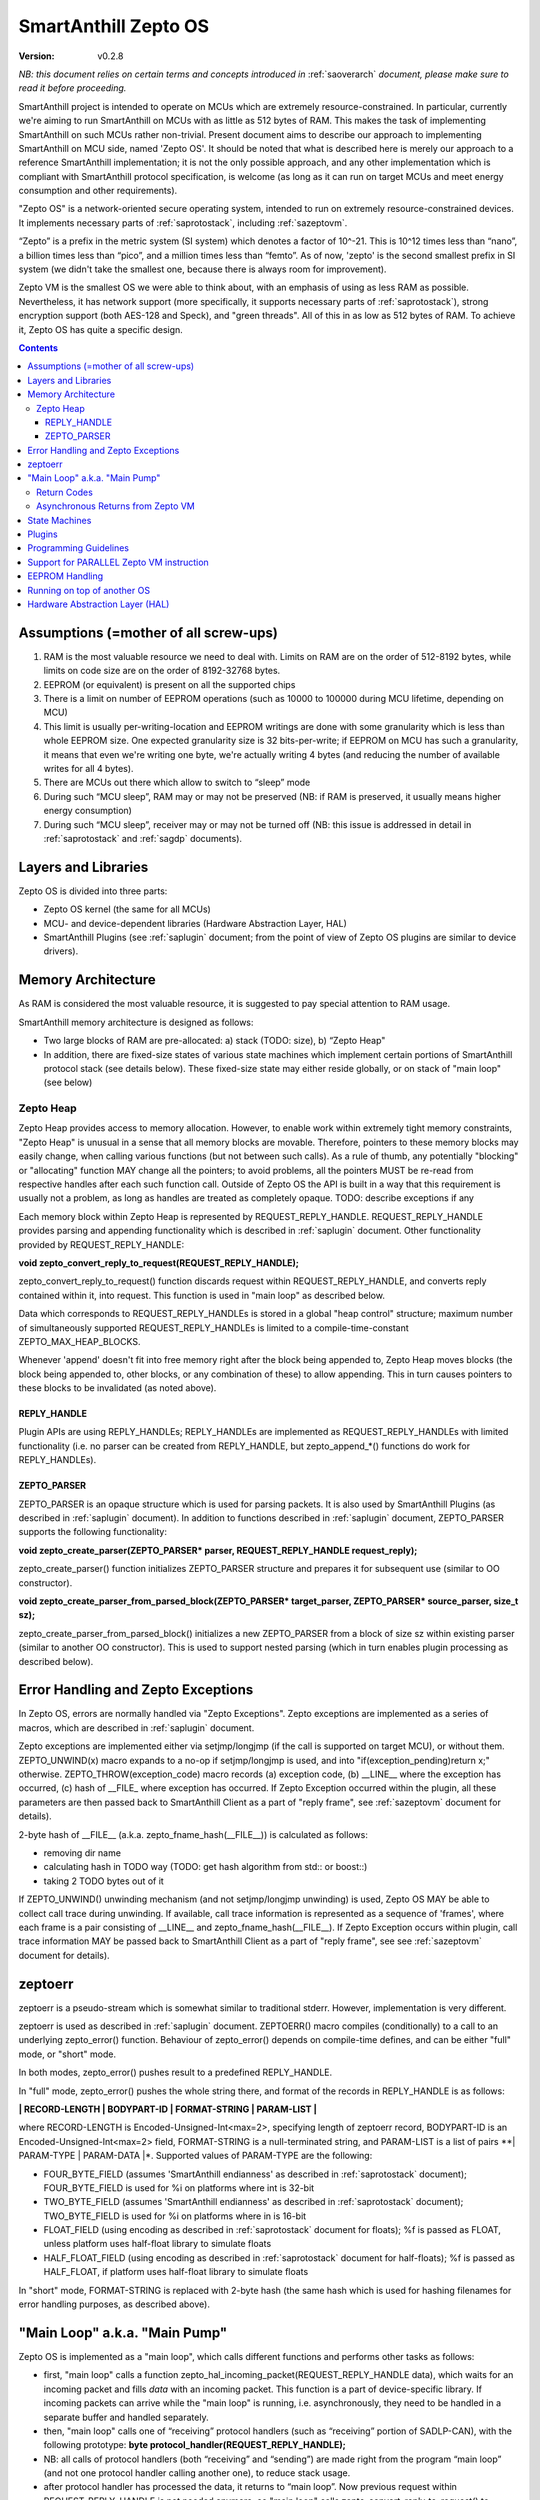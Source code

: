..  Copyright (c) 2015, OLogN Technologies AG. All rights reserved.
    Redistribution and use of this file in source (.rst) and compiled
    (.html, .pdf, etc.) forms, with or without modification, are permitted
    provided that the following conditions are met:
        * Redistributions in source form must retain the above copyright
          notice, this list of conditions and the following disclaimer.
        * Redistributions in compiled form must reproduce the above copyright
          notice, this list of conditions and the following disclaimer in the
          documentation and/or other materials provided with the distribution.
        * Neither the name of the OLogN Technologies AG nor the names of its
          contributors may be used to endorse or promote products derived from
          this software without specific prior written permission.
    THIS SOFTWARE IS PROVIDED BY THE COPYRIGHT HOLDERS AND CONTRIBUTORS "AS IS"
    AND ANY EXPRESS OR IMPLIED WARRANTIES, INCLUDING, BUT NOT LIMITED TO, THE
    IMPLIED WARRANTIES OF MERCHANTABILITY AND FITNESS FOR A PARTICULAR PURPOSE
    ARE DISCLAIMED. IN NO EVENT SHALL OLogN Technologies AG BE LIABLE FOR ANY
    DIRECT, INDIRECT, INCIDENTAL, SPECIAL, EXEMPLARY, OR CONSEQUENTIAL DAMAGES
    (INCLUDING, BUT NOT LIMITED TO, PROCUREMENT OF SUBSTITUTE GOODS OR
    SERVICES; LOSS OF USE, DATA, OR PROFITS; OR BUSINESS INTERRUPTION) HOWEVER
    CAUSED AND ON ANY THEORY OF LIABILITY, WHETHER IN CONTRACT, STRICT
    LIABILITY, OR TORT (INCLUDING NEGLIGENCE OR OTHERWISE) ARISING IN ANY WAY
    OUT OF THE USE OF THIS SOFTWARE, EVEN IF ADVISED OF THE POSSIBILITY OF SUCH
    DAMAGE

.. _sazeptoos:

SmartAnthill Zepto OS
=====================

:Version:   v0.2.8

*NB: this document relies on certain terms and concepts introduced in* :ref:`saoverarch` *document, please make sure to read it before proceeding.*

SmartAnthill project is intended to operate on MCUs which are extremely resource-constrained. In particular, currently we're aiming to run SmartAnthill on MCUs with as little as 512 bytes of RAM. This makes the task of implementing SmartAnthill on such MCUs rather non-trivial. Present document aims to describe our approach to implementing SmartAnthill on MCU side, named 'Zepto OS'. It should be noted that what is described here is merely our approach to a reference SmartAnthill implementation; it is not the only possible approach, and any other implementation which is compliant with SmartAnthill protocol specification, is welcome (as long as it can run on target MCUs and meet energy consumption and other requirements).

"Zepto OS" is a network-oriented secure operating system, intended to run on extremely resource-constrained devices. It implements necessary parts of :ref:`saprotostack`, including :ref:`sazeptovm`.

“Zepto” is a prefix in the metric system (SI system) which denotes a factor of 10^-21. This is 10^12 times less than “nano”, a billion times less than “pico”, and a million times less than “femto”. As of now, 'zepto' is the second smallest prefix in SI system (we didn't take the smallest one, because there is always room for improvement).

Zepto VM is the smallest OS we were able to think about, with an emphasis of using as less RAM as possible. Nevertheless, it has network support (more specifically, it supports necessary parts of :ref:`saprotostack`), strong encryption support (both AES-128 and Speck), and "green threads". All of this in as low as 512 bytes of RAM. To achieve it, Zepto OS has quite a specific design.


.. contents::

Assumptions (=mother of all screw-ups)
--------------------------------------

1. RAM is the most valuable resource we need to deal with. Limits on RAM are on the order of 512-8192 bytes, while limits on code size are on the order of 8192-32768 bytes.
2. EEPROM (or equivalent) is present on all the supported chips
3. There is a limit on number of EEPROM operations (such as 10000 to 100000 during MCU lifetime, depending on MCU)
4. This limit is usually per-writing-location and EEPROM writings are done with some granularity which is less than whole EEPROM size. One expected granularity size is 32 bits-per-write; if EEPROM on MCU has such a granularity, it means that even we're writing one byte, we're actually writing 4 bytes (and reducing the number of available writes for all 4 bytes).
5. There are MCUs out there which allow to switch to “sleep” mode
6. During such “MCU sleep”, RAM may or may not be preserved (NB: if RAM is preserved, it usually means higher energy consumption)
7. During such “MCU sleep”, receiver may or may not be turned off (NB: this issue is addressed in detail in :ref:`saprotostack` and :ref:`sagdp` documents).

Layers and Libraries
--------------------

Zepto OS is divided into three parts:

* Zepto OS kernel (the same for all MCUs)
* MCU- and device-dependent libraries (Hardware Abstraction Layer, HAL)
* SmartAnthill Plugins (see :ref:`saplugin` document; from the point of view of Zepto OS plugins are similar to device drivers).

Memory Architecture
-------------------

As RAM is considered the most valuable resource, it is suggested to pay special attention to RAM usage.

SmartAnthill memory architecture is designed as follows:

* Two large blocks of RAM are pre-allocated: a) stack (TODO: size), b) “Zepto Heap"
* In addition, there are fixed-size states of various state machines which implement certain portions of SmartAnthill protocol stack (see details below). These fixed-size state may either reside globally, or on stack of "main loop" (see below)

Zepto Heap
^^^^^^^^^^

Zepto Heap provides access to memory allocation. However, to enable work within extremely tight memory constraints, "Zepto Heap" is unusual in a sense that all memory blocks are movable. Therefore, pointers to these memory blocks may easily change, when calling various functions (but not between such calls). As a rule of thumb, any potentially "blocking" or "allocating" function MAY change all the pointers; to avoid problems, all the pointers MUST be re-read from respective handles after each such function call. Outside of Zepto OS the API is built in a way that this requirement is usually not a problem, as long as handles are treated as completely opaque. TODO: describe exceptions if any

Each memory block within Zepto Heap is represented by REQUEST_REPLY_HANDLE. REQUEST_REPLY_HANDLE provides parsing and appending functionality which is described in :ref:`saplugin` document. Other functionality provided by REQUEST_REPLY_HANDLE:

**void zepto_convert_reply_to_request(REQUEST_REPLY_HANDLE);**

zepto_convert_reply_to_request() function discards request within REQUEST_REPLY_HANDLE, and converts reply contained within it, into request. This function is used in "main loop" as described below.

Data which corresponds to REQUEST_REPLY_HANDLEs is stored in a global "heap control" structure; maximum number of simultaneously supported REQUEST_REPLY_HANDLEs is limited to a compile-time-constant ZEPTO_MAX_HEAP_BLOCKS.

Whenever 'append' doesn't fit into free memory right after the block being appended to, Zepto Heap moves blocks (the block being appended to, other blocks, or any combination of these) to allow appending. This in turn causes pointers to these blocks to be invalidated (as noted above).

REPLY_HANDLE
''''''''''''

Plugin APIs are using REPLY_HANDLEs; REPLY_HANDLEs are implemented as REQUEST_REPLY_HANDLEs with limited functionality (i.e. no parser can be created from REPLY_HANDLE, but zepto_append_*() functions do work for REPLY_HANDLEs). 

ZEPTO_PARSER
''''''''''''

ZEPTO_PARSER is an opaque structure which is used for parsing packets. It is also used by SmartAnthill Plugins (as described in :ref:`saplugin` document). In addition to functions described in :ref:`saplugin` document, ZEPTO_PARSER supports the following functionality:

**void zepto_create_parser(ZEPTO_PARSER* parser, REQUEST_REPLY_HANDLE request_reply);**

zepto_create_parser() function initializes ZEPTO_PARSER structure and prepares it for subsequent use (similar to OO constructor).

**void zepto_create_parser_from_parsed_block(ZEPTO_PARSER* target_parser, ZEPTO_PARSER* source_parser, size_t sz);**

zepto_create_parser_from_parsed_block() initializes a new ZEPTO_PARSER from a block of size sz within existing parser (similar to another OO constructor). This is used to support nested parsing (which in turn enables plugin processing as described below).

Error Handling and Zepto Exceptions
-----------------------------------

In Zepto OS, errors are normally handled via "Zepto Exceptions". Zepto exceptions are implemented as a series of macros, which are described in :ref:`saplugin` document. 

Zepto exceptions are implemented either via setjmp/longjmp (if the call is supported on target MCU), or without them. ZEPTO_UNWIND(x) macro expands to a no-op if setjmp/longjmp is used, and into "if(exception_pending)return x;" otherwise. ZEPTO_THROW(exception_code) macro records (a) exception code, (b) __LINE__ where the exception has occurred, (c) hash of __FILE_ where exception has occurred.  If Zepto Exception occurred within the plugin, all these parameters are then passed back to SmartAnthill Client as a part of "reply frame", see :ref:`sazeptovm` document for details).

2-byte hash of __FILE__ (a.k.a. zepto_fname_hash(__FILE__)) is calculated as follows:

* removing dir name
* calculating hash in TODO way (TODO: get hash algorithm from std:: or boost::)
* taking 2 TODO bytes out of it

If ZEPTO_UNWIND() unwinding mechanism (and not setjmp/longjmp unwinding) is used, Zepto OS MAY be able to collect call trace during unwinding. If available, call trace information is represented as a sequence of 'frames', where each frame is a pair consisting of __LINE__ and zepto_fname_hash(__FILE__). If Zepto Exception occurs within plugin, call trace information MAY be passed back to SmartAnthill Client as a part of "reply frame", see see :ref:`sazeptovm` document for details).

zeptoerr
--------

zeptoerr is a pseudo-stream which is somewhat similar to traditional stderr. However, implementation is very different. 

zeptoerr is used as described in :ref:`saplugin` document. ZEPTOERR() macro compiles (conditionally) to a call to an underlying zepto_error() function. Behaviour of zepto_error() depends on compile-time defines, and can be either "full" mode, or "short" mode.

In both modes, zepto_error() pushes result to a predefined REPLY_HANDLE. 

In "full" mode, zepto_error() pushes the whole string there, and format of the records in REPLY_HANDLE is as follows:

**\| RECORD-LENGTH \| BODYPART-ID \| FORMAT-STRING \| PARAM-LIST \|**

where RECORD-LENGTH is Encoded-Unsigned-Int<max=2>, specifying length of zeptoerr record, BODYPART-ID is an Encoded-Unsigned-Int<max=2> field, FORMAT-STRING is a null-terminated string, and PARAM-LIST is a list of pairs **\| PARAM-TYPE \| PARAM-DATA \|*. Supported values of PARAM-TYPE are the following: 

* FOUR_BYTE_FIELD (assumes 'SmartAnthill endianness' as described in :ref:`saprotostack` document); FOUR_BYTE_FIELD is used for %i on platforms where int is 32-bit
* TWO_BYTE_FIELD (assumes 'SmartAnthill endianness' as described in :ref:`saprotostack` document); TWO_BYTE_FIELD is used for %i on platforms where in is 16-bit
* FLOAT_FIELD (using encoding as described in :ref:`saprotostack` document for floats); %f is passed as FLOAT, unless platform uses half-float library to simulate floats
* HALF_FLOAT_FIELD (using encoding as described in :ref:`saprotostack` document for half-floats); %f is passed as HALF_FLOAT, if platform uses half-float library to simulate floats

In "short" mode, FORMAT-STRING is replaced with 2-byte hash (the same hash which is used for hashing filenames for error handling purposes, as described above). 

"Main Loop" a.k.a. "Main Pump"
------------------------------

Zepto OS is implemented as a "main loop", which calls different functions and performs other tasks as follows:

* first, "main loop" calls a function zepto_hal_incoming_packet(REQUEST_REPLY_HANDLE data), which waits for an incoming packet and fills *data* with an incoming packet. This function is a part of device-specific library. If incoming packets can arrive while the "main loop" is running, i.e. asynchronously, they need to be handled in a separate buffer and handled separately. 
* then, "main loop" calls one of “receiving” protocol handlers (such as “receiving” portion of SADLP-CAN), with the following prototype: **byte protocol_handler(REQUEST_REPLY_HANDLE);** 
* NB: all calls of protocol handlers (both “receiving” and “sending”) are made right from the program “main loop” (and not one protocol handler calling another one), to reduce stack usage.
* after protocol handler has processed the data, it returns to “main loop”. Now previous request within REQUEST_REPLY_HANDLE is not needed anymore, so "main loop" calls zepto_convert_reply_to_request() to discard previous request and to convert reply of the previous protocol layer into request of the next protocol layer.
* after such zepto_convert_reply_to_request() call, we can repeat the process of calling the “receiving” “protocol handler” (such as SAGDP, and then SACCP and Zepto VM).
* when Zepto VM is called (it has prototype **zepto_vm(REQUEST_REPLY_HANDLE, WaitingFor\* waiting_for);**; *WaitingFor* structure is described in detail in 'Asynchronous Returns' subsection below), it starts parsing the request and execute commands. Whenever Zepto VM encounters an EXEC command (see :ref:`sazeptovm` document for details), Zepto VM creates a nested ZEPTO_PARSER (to parse plugin data), and calls an appropriate plugin handler (passing this nested parser as a parameter); prototype of plugin handler is specified in :ref:`saplugin` document. After plugin_handler returns, Zepto VM merges plugin reply into it's own reply. This ensures proper and easy forming of "reply buffer" as required by Zepto VM specification.
* after the Zepto VM has processed the data, “main loop” doesn't need the command anymore, so it can again call zepto_convert_reply_to_request() and call SAGDP “sending” protocol handler.
* after “sending” protocol handler returns, “main loop” calls zepto_convert_reply_to_request() and continues calling the “sending” protocol handlers (and zepto_convert_reply_to_request() after each protocol handler call) until the last protocol handler is called; at this point, data is prepared for feeding to the physical channel.
* at this point, "main loop" calls [TODO] function (which belongs to device-specific library) to pass data back to the physical layer.

In a sense, "main loop" is always "pumping" the data from one "protocol handler" to another one, always keeping "data to be processed" within the same REQUEST_REPLY_HANDLE, calling zepto_convert_reply_to_request() (which effectively discards 'old' request data and converts reply data into 'new' request data) as soon as 'old' request data becomes unnecessary. This "pumping" zepto-convert_reply_to_request()-based approach allows to avoid storing multiple copies of data (only two copies are stored at any given moment), and therefore to save on the amount of RAM required for SmartAnthill stack operation.

Return Codes
^^^^^^^^^^^^

Each protocol handler returns error code. Error codes are protocol-handler specific and may include such things as IGNORE_PACKET (causing "main loop" to stop processing of current packet and start waiting for another one), FATAL_ERROR_REINIT (causing "main loop" to perform complete re-initialization of the whole protocol stack), WAITING_FOR (described below in 'Asynchronous Returns' subsection) and so on.

Asynchronous Returns from Zepto VM
^^^^^^^^^^^^^^^^^^^^^^^^^^^^^^^^^^

In addition to paramaters which are usual for protocol handlers, Zepto VM also receives a pointer to a struct WaitingFor { uint16_t sec; uint16_t msec; byte pins_to_wait[(NPINS+7)/8]; byte pin_values_to_wait[(NPINS+7)/8] };
When Zepto VM execution is paused to wait for some event, it SHOULD return to "main loop" with an error code = WAITING_FOR, filling in this parameter with time which it wants to wait, and filling in any pins (with associated pin values) for which it wants to wait. These instructions to wait for are always treated as waiting for *any* of conditions to happen, i.e. to "wait for time OR for pin#2==1 OR for pin#4==0".

It is responsibility of the "main loop" to perform waiting as requested by Zepto VM and call it back when the condition is met (passing NULL for src).

During such a wait, "main loop" is supposed to wait for incoming packets too; if an incoming packet comes in during such a wait, "main loop" should handle incoming packet first (before reporting to 'Zepto VM' that it's requested wait is over).

Zepto VM may issue WAITING_FOR either as a result of SLEEP instruction, or as a result of plugin handler returning WAITING_FOR (see example below).

TODO: MCUSLEEP?

State Machines
--------------

Model which is described above in "Main Loop" section, implies that all SmartAnthill protocol handlers (including Zepto VM) are implemented as "state machines"; state of these "state machines" should be fixed-size and belongs to "fixed-size states" memory area mentioned in "Memory Architecture" section above.

Plugins
-------

Zepto OS plugins MUST be compliant with SmartAnthill Plugin specification, as outlined in :ref:`saplugin` document.

Programming Guidelines
----------------------

The following guidelines are considered important to ensure that only absolutely minimum amount of RAM is used:

* Dynamic allocation is heavily discouraged. When used, it MUST be based on REQUEST_REPLY_HANDLES as described above (yes, it means no **malloc()**)
* No third-party libraries (except for those specially designed for MCUs) are allowed
* All on-stack arrays MUST be analyzed for being necessary and rationale presented in comments.

Support for PARALLEL Zepto VM instruction
-----------------------------------------

PARALLEL instruction is supported by Zepto VM, starting from ZeptoVM-Medium. It allows for pseudo-parallel execution (i.e. when plugin A is waiting, plugin B may continue to work).

Implementing PARALLEL instruction is tricky, in particular, because we don't know how much space to allocate for each pseudo-thread to use from "reply buffer". To get around this problem, we've encapsulated reply buffer as an opaque REQUEST_REPLY_HANDLE. 

In addition, to accommodate per-pseudo-thread expression stacks, at the moment of PARALLEL instruction we perform a 'virtual split' of the remaining space in "expression stack" into "per-pseudo-thread expression stacks"; to implement this 'virtual split', we keep an array of offsets of these "per-pseudo-thread expression stacks" within main "expression stack", and move them as necessary to accommodate expression stack requests (in a manner similar to the handling of "reply sub-buffers" described above).

EEPROM Handling
---------------

TODO

Running on top of another OS
----------------------------

Zepto OS is written in generic C code, and can be compiled and run as an application on top of another OS, as long as Zepto OS HAL is implemented. As of now, Zepto OS can run on top of Windows, we also plan to add support for Linux and Mac OS X.

Hardware Abstraction Layer (HAL)
--------------------------------

HAL is intended to enable Zepto OS to run on different architectures. Below is the list of functions which HAL needs to provide:

TODO: error codes

**int zepto_hal_incoming_packet(REQUEST_REPLY_HANDLE data);**

where bufSize is an inout parameter, taking original buffer size and returning packet size back. get_incoming_packet() returns error code (TODO: codes)

TODO: more and more and more



